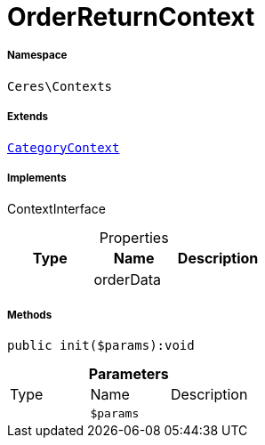 :table-caption!:
:example-caption!:
:source-highlighter: prettify
:sectids!:
[[ceres__orderreturncontext]]
= OrderReturnContext





===== Namespace

`Ceres\Contexts`

===== Extends
xref:Ceres/Contexts/CategoryContext.adoc#[`CategoryContext`]

===== Implements
ContextInterface



.Properties
|===
|Type |Name |Description

| 
    |orderData
    |
|===


===== Methods

[source%nowrap, php]
----

public init($params):void

----









.*Parameters*
|===
|Type |Name |Description
| 
a|`$params`
|
|===


